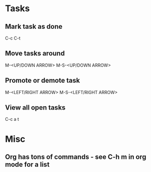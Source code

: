 * Tasks
** Mark task as done
   C-c C-t

** Move tasks around
   M-<UP/DOWN ARROW>
   M-S-<UP/DOWN ARROW>

** Promote or demote task
   M-<LEFT/RIGHT ARROW>
   M-S-<LEFT/RIGHT ARROW>

** View all open tasks
   C-c a t

* Misc
** Org has tons of commands - see C-h m in org mode for a list
